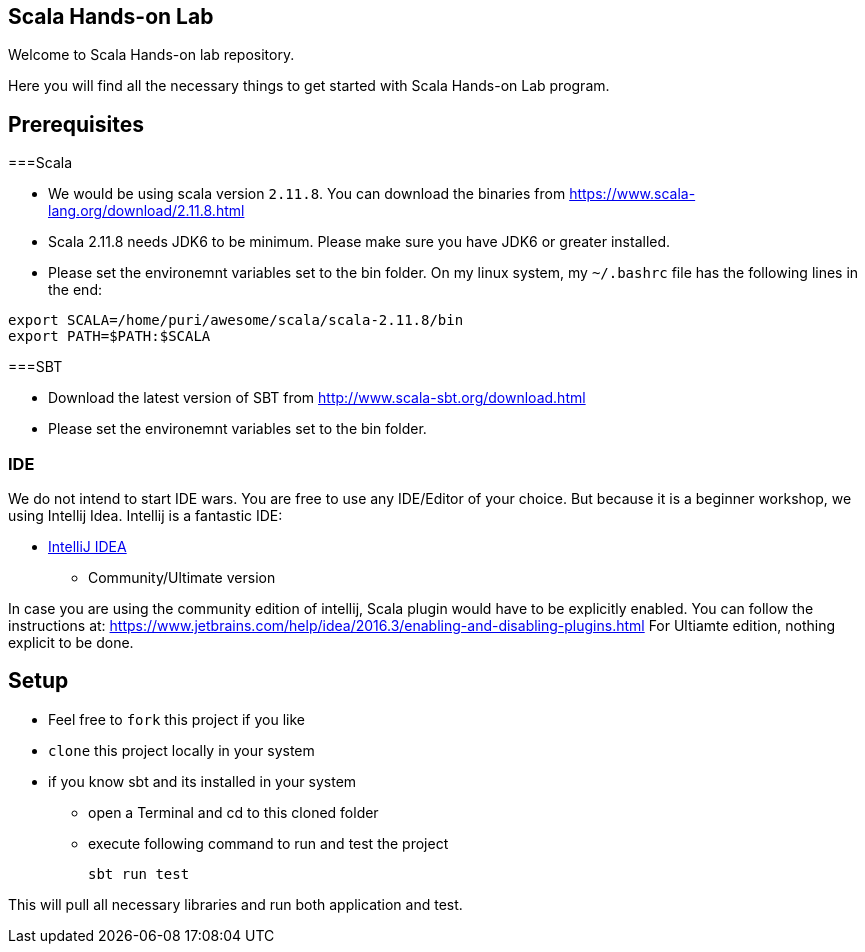 == Scala Hands-on Lab  

Welcome to Scala Hands-on lab repository.  

Here you will find all the necessary things to get started with Scala Hands-on Lab program.  

== Prerequisites  

===Scala

* We would be using scala version `2.11.8`. You can download the binaries from https://www.scala-lang.org/download/2.11.8.html[https://www.scala-lang.org/download/2.11.8.html]
* Scala 2.11.8 needs JDK6 to be minimum. Please make sure you have JDK6 or greater installed.
* Please set the environemnt variables set to the bin folder. On my linux system, my `~/.bashrc` file has the following lines in the end:

```
export SCALA=/home/puri/awesome/scala/scala-2.11.8/bin
export PATH=$PATH:$SCALA

```


===SBT

* Download the latest version of SBT from http://www.scala-sbt.org/download.html[http://www.scala-sbt.org/download.html]
* Please set the environemnt variables set to the bin folder. 

=== IDE  

We do not intend to start IDE wars. You are free to use any IDE/Editor of your choice. But because it is a beginner workshop, we using Intellij Idea. Intellij is a fantastic IDE:

* https://www.jetbrains.com/idea[IntelliJ IDEA]
** Community/Ultimate version


In case you are using the community edition of intellij, Scala plugin would have to be explicitly enabled. You can follow the instructions at: https://www.jetbrains.com/help/idea/2016.3/enabling-and-disabling-plugins.html
For Ultiamte edition, nothing explicit to be done.

== Setup

* Feel free to `fork` this project if you like
* `clone` this project locally in your system
* if you know sbt and its installed in your system
** open a Terminal and cd to this cloned folder
** execute following command to run and test the project

    sbt run test

This will pull all necessary libraries and run both application and test.


